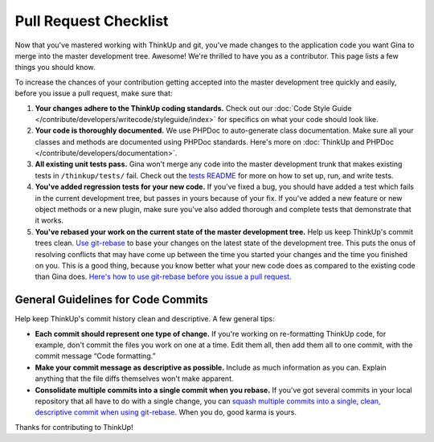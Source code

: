 Pull Request Checklist
======================

Now that you've mastered working with ThinkUp and git, you've made
changes to the application code you want Gina to merge into the master
development tree. Awesome! We're thrilled to have you as a contributor.
This page lists a few things you should know.

To increase the chances of your contribution getting accepted into the
master development tree quickly and easily, before you issue a pull
request, make sure that:

#. **Your changes adhere to the ThinkUp coding standards.** Check out
   our :doc:`Code Style Guide </contribute/developers/writecode/styleguide/index>` for specifics on what your code
   should look like.
#. **Your code is thoroughly documented.** We use PHPDoc to
   auto-generate class documentation. Make sure all your classes and
   methods are documented using PHPDoc standards. Here's more on
   :doc:`ThinkUp and PHPDoc </contribute/developers/documentation>`.
#. **All existing unit tests pass.** Gina won't merge any code into the
   master development trunk that makes existing tests in
   ``/thinkup/tests/`` fail. Check out the `tests
   README <http://github.com/ginatrapani/thinkup/blob/master/tests/README.md>`_
   for more on how to set up, run, and write tests.
#. **You've added regression tests for your new code.** If you've fixed
   a bug, you should have added a test which fails in the current
   development tree, but passes in yours because of your fix. If you've
   added a new feature or new object methods or a new plugin, make sure
   you've also added thorough and complete tests that demonstrate that
   it works.
#. **You've rebased your work on the current state of the master
   development tree.** Help us keep ThinkUp's commit trees clean. `Use
   git-rebase <devfromsource.html#whats-git-rebase>`_
   to base your changes on the latest state of the development tree.
   This puts the onus of resolving conflicts that may have come up
   between the time you started your changes and the time you finished
   on you. This is a good thing, because you know better what your new
   code does as compared to the existing code than Gina does. `Here's
   how to use git-rebase before you issue a pull
   request <devfromsource.html#whats-git-rebase>`_.

General Guidelines for Code Commits
-----------------------------------

Help keep ThinkUp's commit history clean and descriptive. A few general
tips:

-  **Each commit should represent one type of change.** If you're
   working on re-formatting ThinkUp code, for example, don't commit the
   files you work on one at a time. Edit them all, then add them all to
   one commit, with the commit message “Code formatting.”
-  **Make your commit message as descriptive as possible.** Include as
   much information as you can. Explain anything that the file diffs
   themselves won't make apparent.
-  **Consolidate multiple commits into a single commit when you
   rebase.** If you've got several commits in your local repository that
   all have to do with a single change, you can `squash multiple commits
   into a single, clean, descriptive commit when using
   git-rebase <http://www.gitready.com/advanced/2009/02/10/squashing-commits-with-rebase.html>`_.
   When you do, good karma is yours.

Thanks for contributing to ThinkUp!